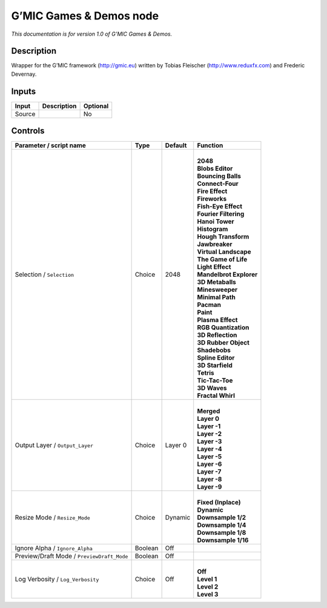 .. _eu.gmic.GamesDemos:

G’MIC Games & Demos node
========================

*This documentation is for version 1.0 of G’MIC Games & Demos.*

Description
-----------

Wrapper for the G’MIC framework (http://gmic.eu) written by Tobias Fleischer (http://www.reduxfx.com) and Frederic Devernay.

Inputs
------

+--------+-------------+----------+
| Input  | Description | Optional |
+========+=============+==========+
| Source |             | No       |
+--------+-------------+----------+

Controls
--------

.. tabularcolumns:: |>{\raggedright}p{0.2\columnwidth}|>{\raggedright}p{0.06\columnwidth}|>{\raggedright}p{0.07\columnwidth}|p{0.63\columnwidth}|

.. cssclass:: longtable

+--------------------------------------------+---------+---------+---------------------------+
| Parameter / script name                    | Type    | Default | Function                  |
+============================================+=========+=========+===========================+
| Selection / ``Selection``                  | Choice  | 2048    | |                         |
|                                            |         |         | | **2048**                |
|                                            |         |         | | **Blobs Editor**        |
|                                            |         |         | | **Bouncing Balls**      |
|                                            |         |         | | **Connect-Four**        |
|                                            |         |         | | **Fire Effect**         |
|                                            |         |         | | **Fireworks**           |
|                                            |         |         | | **Fish-Eye Effect**     |
|                                            |         |         | | **Fourier Filtering**   |
|                                            |         |         | | **Hanoi Tower**         |
|                                            |         |         | | **Histogram**           |
|                                            |         |         | | **Hough Transform**     |
|                                            |         |         | | **Jawbreaker**          |
|                                            |         |         | | **Virtual Landscape**   |
|                                            |         |         | | **The Game of Life**    |
|                                            |         |         | | **Light Effect**        |
|                                            |         |         | | **Mandelbrot Explorer** |
|                                            |         |         | | **3D Metaballs**        |
|                                            |         |         | | **Minesweeper**         |
|                                            |         |         | | **Minimal Path**        |
|                                            |         |         | | **Pacman**              |
|                                            |         |         | | **Paint**               |
|                                            |         |         | | **Plasma Effect**       |
|                                            |         |         | | **RGB Quantization**    |
|                                            |         |         | | **3D Reflection**       |
|                                            |         |         | | **3D Rubber Object**    |
|                                            |         |         | | **Shadebobs**           |
|                                            |         |         | | **Spline Editor**       |
|                                            |         |         | | **3D Starfield**        |
|                                            |         |         | | **Tetris**              |
|                                            |         |         | | **Tic-Tac-Toe**         |
|                                            |         |         | | **3D Waves**            |
|                                            |         |         | | **Fractal Whirl**       |
+--------------------------------------------+---------+---------+---------------------------+
| Output Layer / ``Output_Layer``            | Choice  | Layer 0 | |                         |
|                                            |         |         | | **Merged**              |
|                                            |         |         | | **Layer 0**             |
|                                            |         |         | | **Layer -1**            |
|                                            |         |         | | **Layer -2**            |
|                                            |         |         | | **Layer -3**            |
|                                            |         |         | | **Layer -4**            |
|                                            |         |         | | **Layer -5**            |
|                                            |         |         | | **Layer -6**            |
|                                            |         |         | | **Layer -7**            |
|                                            |         |         | | **Layer -8**            |
|                                            |         |         | | **Layer -9**            |
+--------------------------------------------+---------+---------+---------------------------+
| Resize Mode / ``Resize_Mode``              | Choice  | Dynamic | |                         |
|                                            |         |         | | **Fixed (Inplace)**     |
|                                            |         |         | | **Dynamic**             |
|                                            |         |         | | **Downsample 1/2**      |
|                                            |         |         | | **Downsample 1/4**      |
|                                            |         |         | | **Downsample 1/8**      |
|                                            |         |         | | **Downsample 1/16**     |
+--------------------------------------------+---------+---------+---------------------------+
| Ignore Alpha / ``Ignore_Alpha``            | Boolean | Off     |                           |
+--------------------------------------------+---------+---------+---------------------------+
| Preview/Draft Mode / ``PreviewDraft_Mode`` | Boolean | Off     |                           |
+--------------------------------------------+---------+---------+---------------------------+
| Log Verbosity / ``Log_Verbosity``          | Choice  | Off     | |                         |
|                                            |         |         | | **Off**                 |
|                                            |         |         | | **Level 1**             |
|                                            |         |         | | **Level 2**             |
|                                            |         |         | | **Level 3**             |
+--------------------------------------------+---------+---------+---------------------------+
